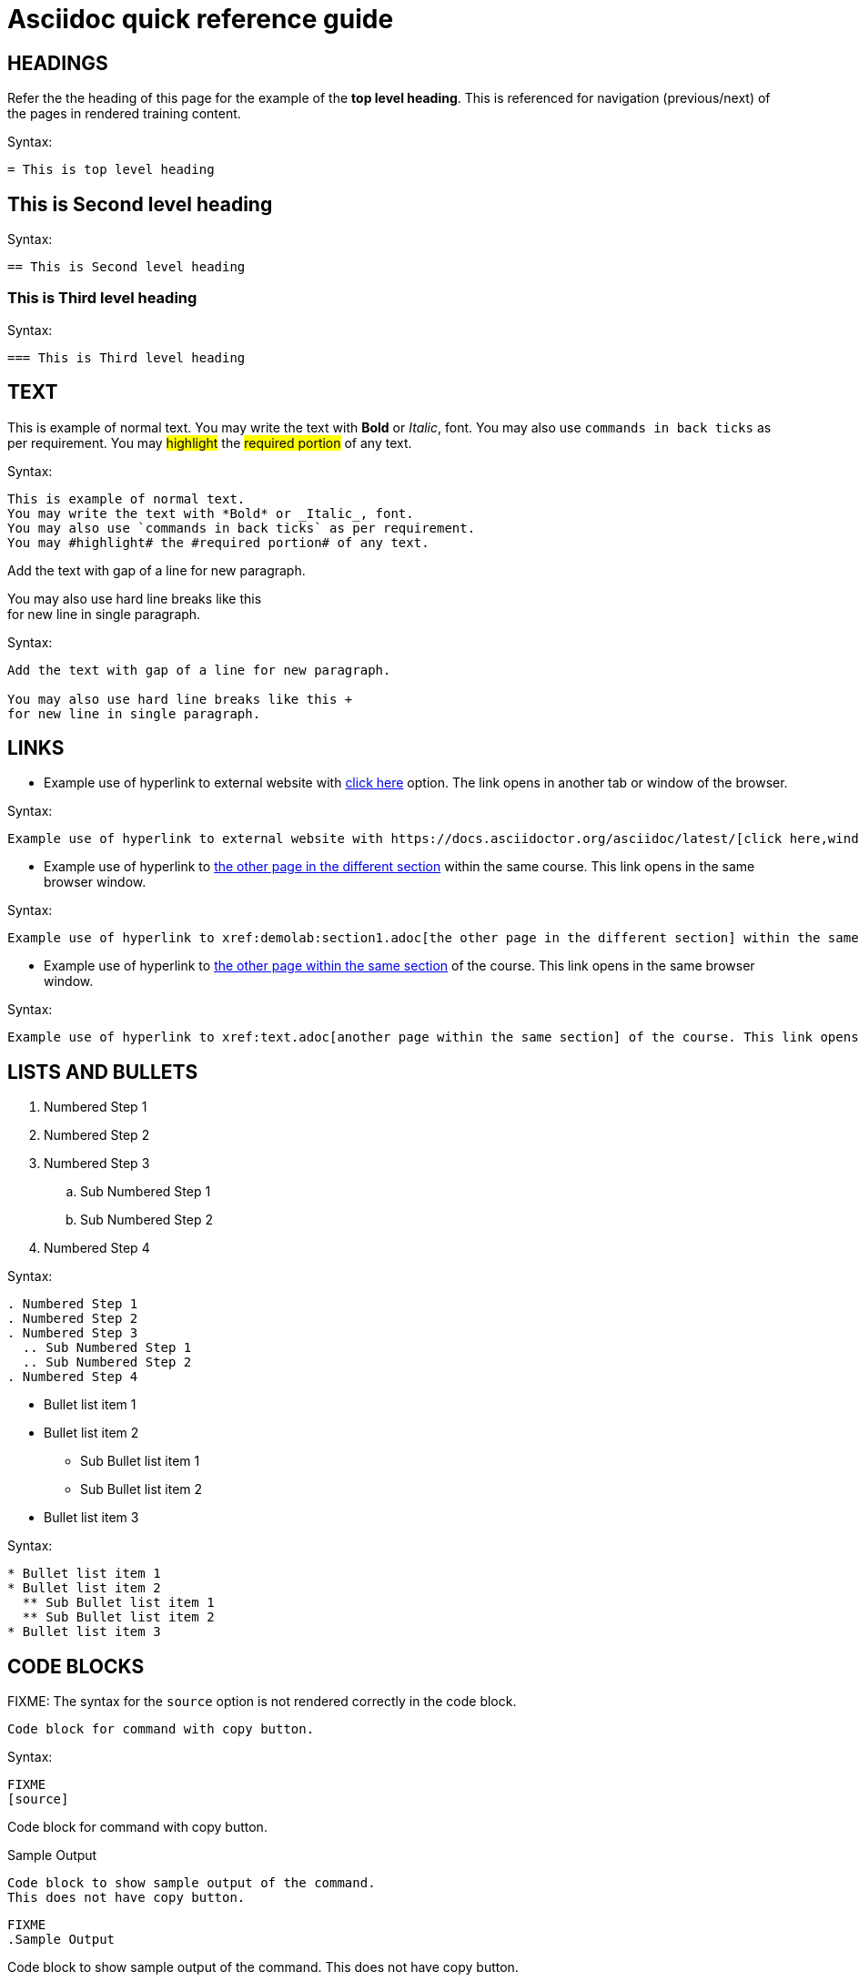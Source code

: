 = Asciidoc quick reference guide 

== HEADINGS

Refer the the heading of this page for the example of the *top level heading*. This is referenced for navigation (previous/next) of the pages in rendered training content.

.Syntax:
[source]
----
= This is top level heading
----

== This is Second level heading

.Syntax:
[source]
----
== This is Second level heading
----

=== This is Third level heading

.Syntax:
[source]
----
=== This is Third level heading
----

== TEXT

This is example of normal text.
You may write the text with *Bold* or _Italic_, font.
You may also use `commands in back ticks` as per requirement.
You may #highlight# the #required portion# of any text.

.Syntax:
[source]
----
This is example of normal text.
You may write the text with *Bold* or _Italic_, font.
You may also use `commands in back ticks` as per requirement.
You may #highlight# the #required portion# of any text.
----

Add the text with gap of a line for new paragraph.

You may also use hard line breaks like this  +
for new line in single paragraph.

.Syntax:
[source]
----
Add the text with gap of a line for new paragraph.

You may also use hard line breaks like this +
for new line in single paragraph.
----

== LINKS

* Example use of hyperlink to external website with https://docs.asciidoctor.org/asciidoc/latest/[click here,window=_blank] option. The link opens in another tab or window of the browser.

.Syntax:
[source]
----
Example use of hyperlink to external website with https://docs.asciidoctor.org/asciidoc/latest/[click here,window=_blank] option.
----

* Example use of hyperlink to xref:demolab:section1.adoc[the other page in the different section] within the same course. This link opens in the same browser window.

.Syntax:
[source]
----
Example use of hyperlink to xref:demolab:section1.adoc[the other page in the different section] within the same course. This link opens in the same browser window.
----

* Example use of hyperlink to xref:text.adoc[the other page within the same section] of the course. This link opens in the same browser window.

.Syntax:
[source]
----
Example use of hyperlink to xref:text.adoc[another page within the same section] of the course. This link opens in the same browser window.
----

== LISTS AND BULLETS

. Numbered Step 1 
. Numbered Step 2
. Numbered Step 3
  .. Sub Numbered Step 1
  .. Sub Numbered Step 2
. Numbered Step 4

.Syntax:
[source]
----
. Numbered Step 1 
. Numbered Step 2
. Numbered Step 3
  .. Sub Numbered Step 1
  .. Sub Numbered Step 2
. Numbered Step 4  
----

* Bullet list item 1
* Bullet list item 2
  ** Sub Bullet list item 1
  ** Sub Bullet list item 2
* Bullet list item 3

.Syntax:
[source]
----
* Bullet list item 1
* Bullet list item 2
  ** Sub Bullet list item 1
  ** Sub Bullet list item 2
* Bullet list item 3
----


== CODE BLOCKS

FIXME: The syntax for the `source` option is not rendered correctly in the code block.

[source]
----
Code block for command with copy button.
----

.Syntax:
[source]
----
FIXME
[source]
----
Code block for command with copy button.
----
----

.Sample Output
----
Code block to show sample output of the command.
This does not have copy button.
----

[source]
----
FIXME
.Sample Output
----
Code block to show sample output of the command.
This does not have copy button.
----
----


== CALLOUTS

NOTE: Highlighted text for Note Callout

.Syntax:
[source]
----
NOTE: Highlighted text for Note Callout
----

WARNING: Highlighted text for Warning Callout

.Syntax:
[source]
----
WARNING: Highlighted text for Warning Callout
----

IMPORTANT: Highlighted text for Important Callout

.Syntax:
[source]
----
IMPORTANT: Highlighted text for Important Callout
----

TIP: Highlighted text for Tip Callout

.Syntax:
[source]
----
TIP: Highlighted text for Tip Callout
----

CAUTION: Highlighted text for Caution Callout

.Syntax:
[source]
----
CAUTION: Highlighted text for Caution Callout
----

== MEDIA

To render an image on the page, copy the required image in `modules/chapterN/images` directory and reference it as below.
----
image::sample-image.png[]
----

Example:

image::sample-image.png[]

Audio files also go into the `chapter/images` directory and are referenced as below.
----
audio::audio-file.wav[]
----

Example: 

audio::audio-file.wav[]

Video files also go into the `chapter/images` directory and are referenced as below.
----
video::video-file.mp4[]
----

Example:

video::video-file.mp4[]


== TABLES

Table without header row:

[cols="1,1"]
|===
|Cell in column 1, row 1
|Cell in column 2, row 1

|Cell in column 1, row 2
|Cell in column 2, row 2

|Cell in column 1, row 3
|Cell in column 2, row 3
|===

Table with header row:

[cols="2*",options="header"]
|===
|Column 1, header row
|Column 2, header row

|Cell in column 1, row 2
|Cell in column 2, row 2

|Cell in column 1, row 3
|Cell in column 2, row 3
|===
